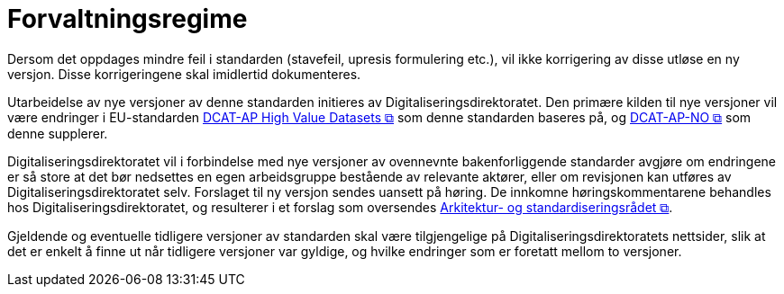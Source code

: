 = Forvaltningsregime [[Forvaltningsregime]]

Dersom det oppdages mindre feil i standarden (stavefeil, upresis formulering etc.), vil ikke
korrigering av disse utløse en ny versjon. Disse korrigeringene skal imidlertid dokumenteres.

Utarbeidelse av nye versjoner av denne standarden initieres av Digitaliseringsdirektoratet. Den primære kilden til nye versjoner vil være endringer i EU-standarden https://semiceu.github.io/DCAT-AP/releases/2.2.0-hvd/[DCAT-AP High Value Datasets &#x29C9;, window="_blank", role="ext-link"] som denne standarden baseres på, og https://data.norge.no/specification/dcat-ap-no[DCAT-AP-NO &#x29C9;, window="_blank", role="ext-link"] som denne supplerer. 

Digitaliseringsdirektoratet vil i forbindelse med nye versjoner av ovennevnte bakenforliggende standarder avgjøre om endringene er så store at det bør nedsettes en egen arbeidsgruppe bestående av relevante aktører, eller om revisjonen kan utføres av Digitaliseringsdirektoratet selv. Forslaget til ny versjon sendes uansett på høring. De innkomne høringskommentarene behandles hos Digitaliseringsdirektoratet, og resulterer i et forslag som oversendes https://www.digdir.no/standarder/arkitektur-og-standardiseringsradet/3918[Arkitektur- og standardiseringsrådet &#x29C9;, window="_blank", role="ext-link"].

Gjeldende og eventuelle tidligere versjoner av standarden skal være tilgjengelige på Digitaliseringsdirektoratets nettsider, slik at det er enkelt å finne ut når tidligere versjoner var gyldige, og hvilke endringer som er foretatt mellom to versjoner.
